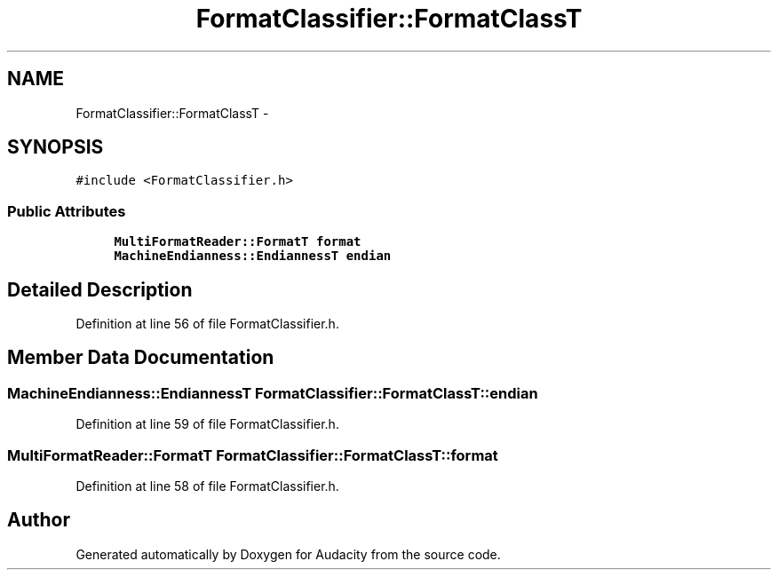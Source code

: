 .TH "FormatClassifier::FormatClassT" 3 "Thu Apr 28 2016" "Audacity" \" -*- nroff -*-
.ad l
.nh
.SH NAME
FormatClassifier::FormatClassT \- 
.SH SYNOPSIS
.br
.PP
.PP
\fC#include <FormatClassifier\&.h>\fP
.SS "Public Attributes"

.in +1c
.ti -1c
.RI "\fBMultiFormatReader::FormatT\fP \fBformat\fP"
.br
.ti -1c
.RI "\fBMachineEndianness::EndiannessT\fP \fBendian\fP"
.br
.in -1c
.SH "Detailed Description"
.PP 
Definition at line 56 of file FormatClassifier\&.h\&.
.SH "Member Data Documentation"
.PP 
.SS "\fBMachineEndianness::EndiannessT\fP FormatClassifier::FormatClassT::endian"

.PP
Definition at line 59 of file FormatClassifier\&.h\&.
.SS "\fBMultiFormatReader::FormatT\fP FormatClassifier::FormatClassT::format"

.PP
Definition at line 58 of file FormatClassifier\&.h\&.

.SH "Author"
.PP 
Generated automatically by Doxygen for Audacity from the source code\&.
